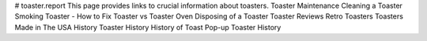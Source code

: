 # toaster.report
This page provides links to crucial information about toasters.
Toaster Maintenance
Cleaning a Toaster
Smoking Toaster - How to Fix
Toaster vs Toaster Oven
Disposing of a Toaster
Toaster Reviews
Retro Toasters
Toasters Made in The USA
History
Toaster History
History of Toast
Pop-up Toaster History

